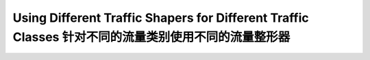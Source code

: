 Using Different Traffic Shapers for Different Traffic Classes 针对不同的流量类别使用不同的流量整形器
==================================================================================================